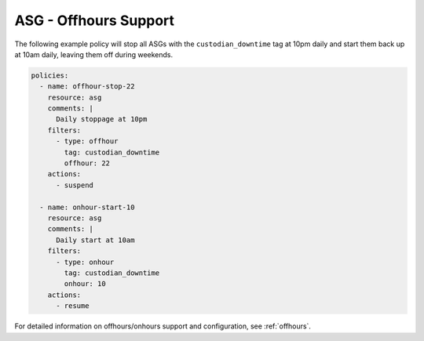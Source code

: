 .. _asgoffhours:

ASG - Offhours Support
======================

The following example policy will stop all ASGs with the ``custodian_downtime``
tag at 10pm daily and start them back up at 10am daily, leaving them off
during weekends.

.. code-block:: yaml

   policies:
     - name: offhour-stop-22
       resource: asg
       comments: |
         Daily stoppage at 10pm
       filters:
         - type: offhour
           tag: custodian_downtime
           offhour: 22
       actions:
         - suspend

     - name: onhour-start-10
       resource: asg
       comments: |
         Daily start at 10am
       filters:
         - type: onhour
           tag: custodian_downtime
           onhour: 10
       actions:
         - resume

For detailed information on offhours/onhours support and configuration, see
:ref:`offhours`.
